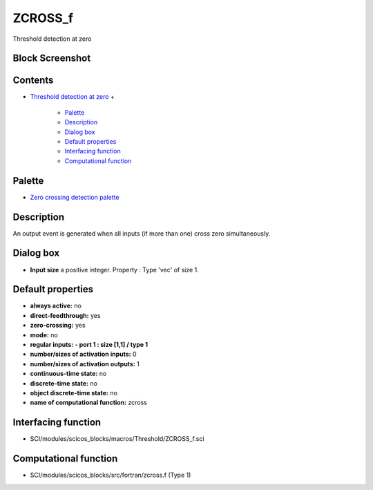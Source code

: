


ZCROSS_f
========

Threshold detection at zero



Block Screenshot
~~~~~~~~~~~~~~~~





Contents
~~~~~~~~


+ `Threshold detection at zero`_
  +

    + `Palette`_
    + `Description`_
    + `Dialog box`_
    + `Default properties`_
    + `Interfacing function`_
    + `Computational function`_





Palette
~~~~~~~


+ `Zero crossing detection palette`_




Description
~~~~~~~~~~~

An output event is generated when all inputs (if more than one) cross
zero simultaneously.



Dialog box
~~~~~~~~~~






+ **Input size** a positive integer. Property : Type 'vec' of size 1.




Default properties
~~~~~~~~~~~~~~~~~~


+ **always active:** no
+ **direct-feedthrough:** yes
+ **zero-crossing:** yes
+ **mode:** no
+ **regular inputs:** **- port 1 : size [1,1] / type 1**
+ **number/sizes of activation inputs:** 0
+ **number/sizes of activation outputs:** 1
+ **continuous-time state:** no
+ **discrete-time state:** no
+ **object discrete-time state:** no
+ **name of computational function:** zcross




Interfacing function
~~~~~~~~~~~~~~~~~~~~


+ SCI/modules/scicos_blocks/macros/Threshold/ZCROSS_f.sci




Computational function
~~~~~~~~~~~~~~~~~~~~~~


+ SCI/modules/scicos_blocks/src/fortran/zcross.f (Type 1)


.. _Threshold detection at zero: ZCROSS_f.html
.. _Zero crossing detection palette: Zerocrossingdetection_pal.html
.. _Computational function: ZCROSS_f.html#Computationalfunction_ZCROSS_f
.. _Palette: ZCROSS_f.html#Palette_ZCROSS_f
.. _Description: ZCROSS_f.html#Description_ZCROSS_f
.. _Interfacing function: ZCROSS_f.html#Interfacingfunction_ZCROSS_f
.. _Dialog box: ZCROSS_f.html#Dialogbox_ZCROSS_f
.. _Default properties: ZCROSS_f.html#Defaultproperties_ZCROSS_f


